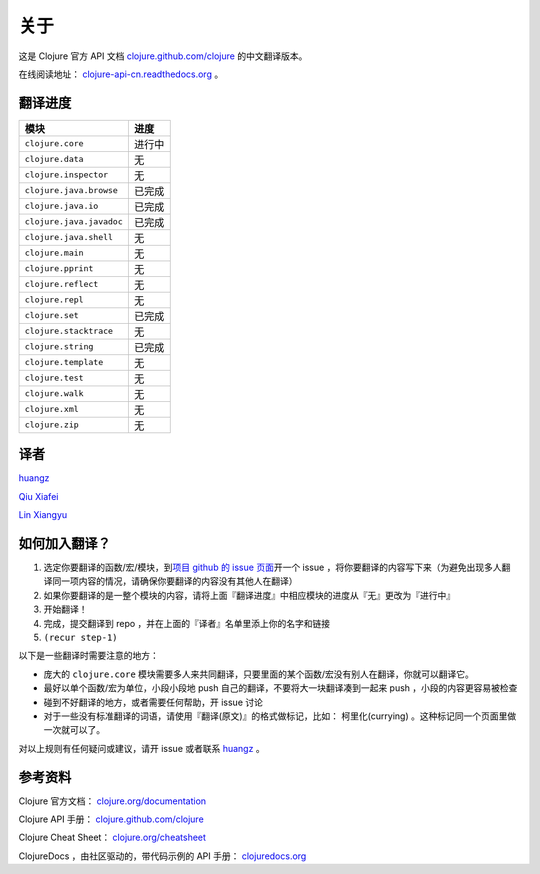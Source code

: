 关于
====

这是 Clojure 官方 API 文档
`clojure.github.com/clojure
<http://clojure.github.com/clojure/>`_
的中文翻译版本。

在线阅读地址： `clojure-api-cn.readthedocs.org
<http://clojure-api-cn.readthedocs.org/>`_ 。


翻译进度
-----------

================================     =============
 模块                                 进度
================================     =============
``clojure.core``                        进行中
``clojure.data``                        无
``clojure.inspector``                   无
``clojure.java.browse``                 已完成
``clojure.java.io``                     已完成
``clojure.java.javadoc``                已完成
``clojure.java.shell``                  无
``clojure.main``                        无
``clojure.pprint``                      无
``clojure.reflect``                     无
``clojure.repl``                        无
``clojure.set``                         已完成
``clojure.stacktrace``                  无
``clojure.string``                      已完成
``clojure.template``                    无
``clojure.test``                        无
``clojure.walk``                        无
``clojure.xml``                         无
``clojure.zip``                         无
================================     =============


译者
--------

`huangz <http://huangz.me>`_

`Qiu Xiafei <http://chunyemen.org>`_

`Lin Xiangyu <http://linxiangyu.org>`_


如何加入翻译？
----------------

1. 选定你要翻译的函数/宏/模块，到\ `项目 github 的 issue 页面 <https://github.com/huangz1990/clojure_api_cn/issues?state=open>`_\ 开一个 issue ，将你要翻译的内容写下来（为避免出现多人翻译同一项内容的情况，请确保你要翻译的内容没有其他人在翻译）
2. 如果你要翻译的是一整个模块的内容，请将上面『翻译进度』中相应模块的进度从『无』更改为『进行中』
3. 开始翻译！
4. 完成，提交翻译到 repo ，并在上面的『译者』名单里添上你的名字和链接
5. ``(recur step-1)``

以下是一些翻译时需要注意的地方：

* 庞大的 ``clojure.core`` 模块需要多人来共同翻译，只要里面的某个函数/宏没有别人在翻译，你就可以翻译它。
* 最好以单个函数/宏为单位，小段小段地 push 自己的翻译，不要将大一块翻译凑到一起来 push ，小段的内容更容易被检查
* 碰到不好翻译的地方，或者需要任何帮助，开 issue 讨论
* 对于一些没有标准翻译的词语，请使用『翻译(原文)』的格式做标记，比如： 柯里化(currying) 。这种标记同一个页面里做一次就可以了。

对以上规则有任何疑问或建议，请开 issue 或者联系 `huangz <https://github.com/huangz1990>`_ 。

参考资料
------------

Clojure 官方文档： `clojure.org/documentation <http://clojure.org/documentation>`_

Clojure API 手册： `clojure.github.com/clojure <http://clojure.github.com/clojure/>`_

Clojure Cheat Sheet： `clojure.org/cheatsheet <http://clojure.org/cheatsheet>`_

ClojureDocs ，由社区驱动的，带代码示例的 API 手册： `clojuredocs.org <http://clojuredocs.org/>`_
